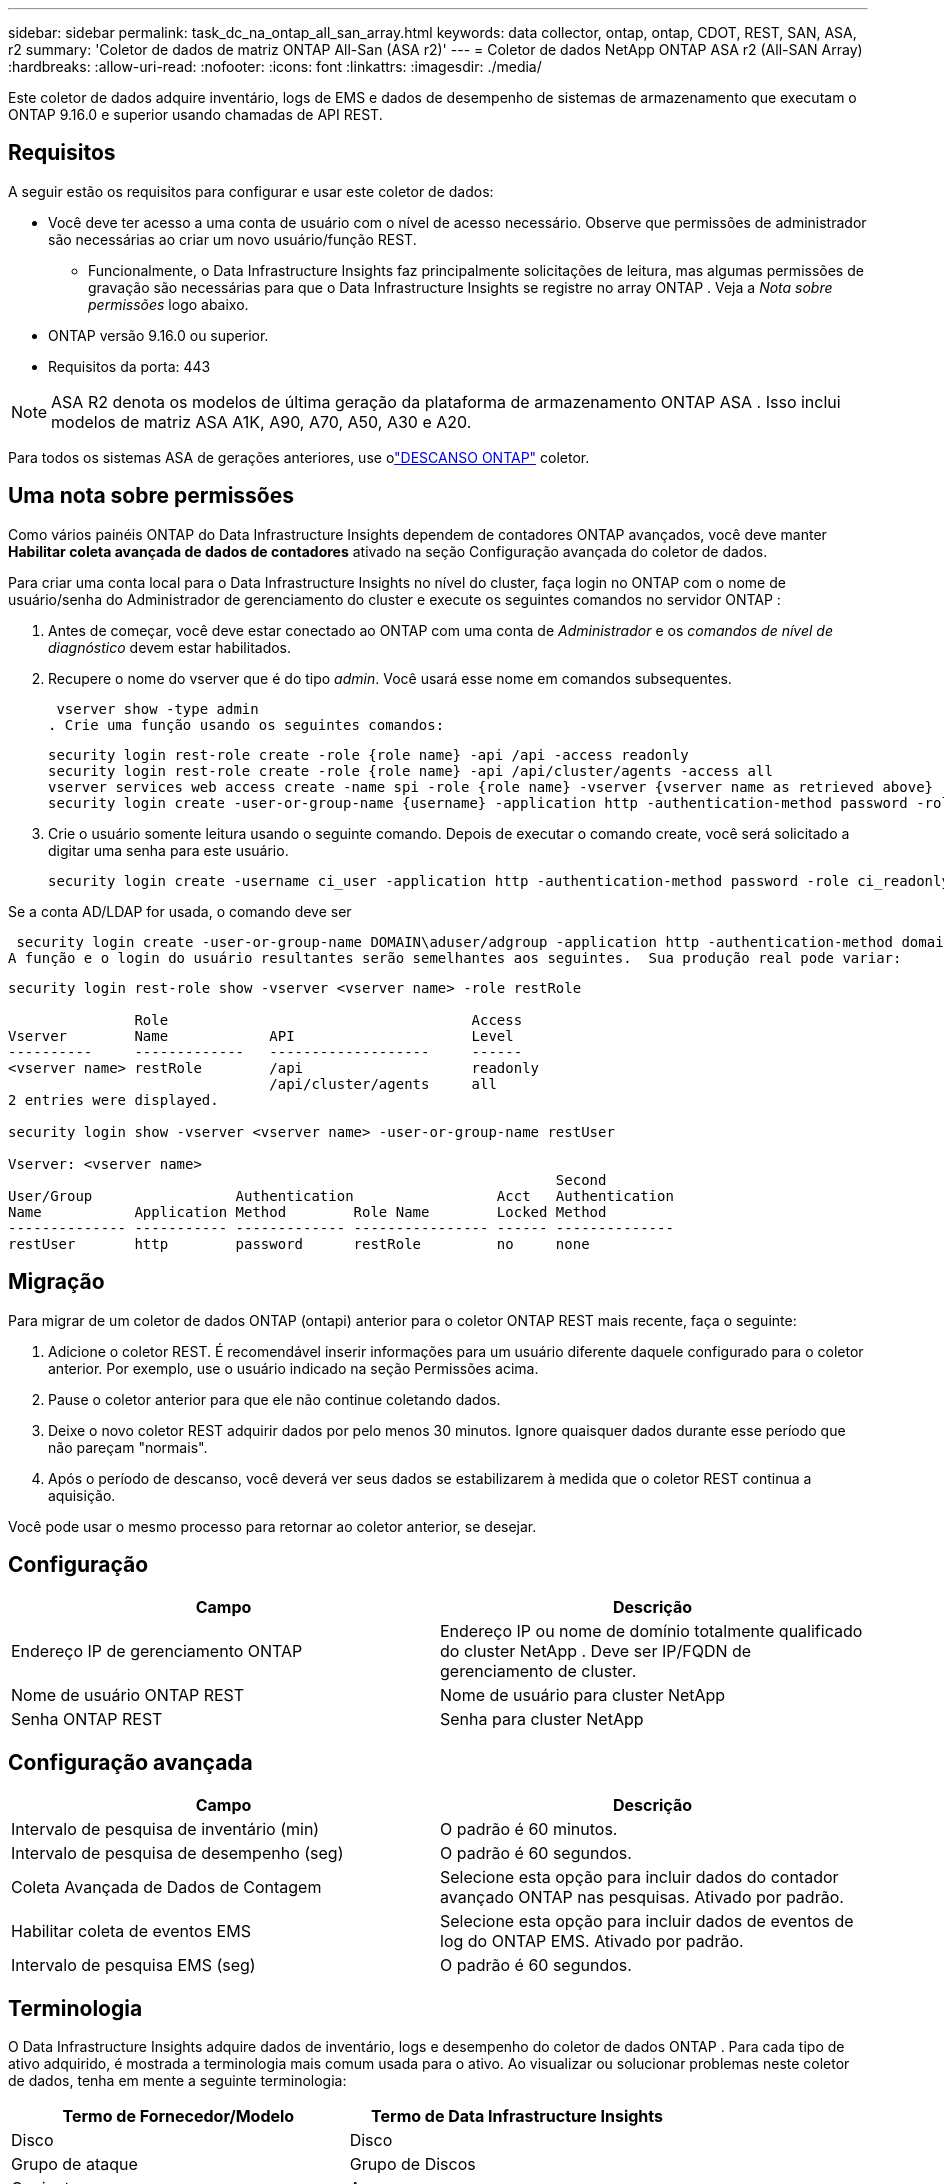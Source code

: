 ---
sidebar: sidebar 
permalink: task_dc_na_ontap_all_san_array.html 
keywords: data collector, ontap, ontap, CDOT, REST, SAN, ASA, r2 
summary: 'Coletor de dados de matriz ONTAP All-San (ASA r2)' 
---
= Coletor de dados NetApp ONTAP ASA r2 (All-SAN Array)
:hardbreaks:
:allow-uri-read: 
:nofooter: 
:icons: font
:linkattrs: 
:imagesdir: ./media/


[role="lead"]
Este coletor de dados adquire inventário, logs de EMS e dados de desempenho de sistemas de armazenamento que executam o ONTAP 9.16.0 e superior usando chamadas de API REST.



== Requisitos

A seguir estão os requisitos para configurar e usar este coletor de dados:

* Você deve ter acesso a uma conta de usuário com o nível de acesso necessário.  Observe que permissões de administrador são necessárias ao criar um novo usuário/função REST.
+
** Funcionalmente, o Data Infrastructure Insights faz principalmente solicitações de leitura, mas algumas permissões de gravação são necessárias para que o Data Infrastructure Insights se registre no array ONTAP .  Veja a _Nota sobre permissões_ logo abaixo.


* ONTAP versão 9.16.0 ou superior.
* Requisitos da porta: 443



NOTE: ASA R2 denota os modelos de última geração da plataforma de armazenamento ONTAP ASA .  Isso inclui modelos de matriz ASA A1K, A90, A70, A50, A30 e A20.

Para todos os sistemas ASA de gerações anteriores, use olink:task_dc_na_ontap_rest.html["DESCANSO ONTAP"] coletor.



== Uma nota sobre permissões

Como vários painéis ONTAP do Data Infrastructure Insights dependem de contadores ONTAP avançados, você deve manter *Habilitar coleta avançada de dados de contadores* ativado na seção Configuração avançada do coletor de dados.

Para criar uma conta local para o Data Infrastructure Insights no nível do cluster, faça login no ONTAP com o nome de usuário/senha do Administrador de gerenciamento do cluster e execute os seguintes comandos no servidor ONTAP :

. Antes de começar, você deve estar conectado ao ONTAP com uma conta de _Administrador_ e os _comandos de nível de diagnóstico_ devem estar habilitados.
. Recupere o nome do vserver que é do tipo _admin_.  Você usará esse nome em comandos subsequentes.
+
 vserver show -type admin
. Crie uma função usando os seguintes comandos:
+
....
security login rest-role create -role {role name} -api /api -access readonly
security login rest-role create -role {role name} -api /api/cluster/agents -access all
vserver services web access create -name spi -role {role name} -vserver {vserver name as retrieved above}
security login create -user-or-group-name {username} -application http -authentication-method password -role {role name}
....
. Crie o usuário somente leitura usando o seguinte comando.  Depois de executar o comando create, você será solicitado a digitar uma senha para este usuário.
+
 security login create -username ci_user -application http -authentication-method password -role ci_readonly


Se a conta AD/LDAP for usada, o comando deve ser

 security login create -user-or-group-name DOMAIN\aduser/adgroup -application http -authentication-method domain -role ci_readonly
A função e o login do usuário resultantes serão semelhantes aos seguintes.  Sua produção real pode variar:

[listing]
----
security login rest-role show -vserver <vserver name> -role restRole

               Role                                    Access
Vserver        Name            API                     Level
----------     -------------   -------------------     ------
<vserver name> restRole        /api                    readonly
                               /api/cluster/agents     all
2 entries were displayed.

security login show -vserver <vserver name> -user-or-group-name restUser

Vserver: <vserver name>
                                                                 Second
User/Group                 Authentication                 Acct   Authentication
Name           Application Method        Role Name        Locked Method
-------------- ----------- ------------- ---------------- ------ --------------
restUser       http        password      restRole         no     none
----


== Migração

Para migrar de um coletor de dados ONTAP (ontapi) anterior para o coletor ONTAP REST mais recente, faça o seguinte:

. Adicione o coletor REST.  É recomendável inserir informações para um usuário diferente daquele configurado para o coletor anterior.  Por exemplo, use o usuário indicado na seção Permissões acima.
. Pause o coletor anterior para que ele não continue coletando dados.
. Deixe o novo coletor REST adquirir dados por pelo menos 30 minutos.  Ignore quaisquer dados durante esse período que não pareçam "normais".
. Após o período de descanso, você deverá ver seus dados se estabilizarem à medida que o coletor REST continua a aquisição.


Você pode usar o mesmo processo para retornar ao coletor anterior, se desejar.



== Configuração

[cols="2*"]
|===
| Campo | Descrição 


| Endereço IP de gerenciamento ONTAP | Endereço IP ou nome de domínio totalmente qualificado do cluster NetApp .  Deve ser IP/FQDN de gerenciamento de cluster. 


| Nome de usuário ONTAP REST | Nome de usuário para cluster NetApp 


| Senha ONTAP REST | Senha para cluster NetApp 
|===


== Configuração avançada

[cols="2*"]
|===
| Campo | Descrição 


| Intervalo de pesquisa de inventário (min) | O padrão é 60 minutos. 


| Intervalo de pesquisa de desempenho (seg) | O padrão é 60 segundos. 


| Coleta Avançada de Dados de Contagem | Selecione esta opção para incluir dados do contador avançado ONTAP nas pesquisas. Ativado por padrão. 


| Habilitar coleta de eventos EMS | Selecione esta opção para incluir dados de eventos de log do ONTAP EMS. Ativado por padrão. 


| Intervalo de pesquisa EMS (seg) | O padrão é 60 segundos. 
|===


== Terminologia

O Data Infrastructure Insights adquire dados de inventário, logs e desempenho do coletor de dados ONTAP .  Para cada tipo de ativo adquirido, é mostrada a terminologia mais comum usada para o ativo.  Ao visualizar ou solucionar problemas neste coletor de dados, tenha em mente a seguinte terminologia:

[cols="2*"]
|===
| Termo de Fornecedor/Modelo | Termo de Data Infrastructure Insights 


| Disco | Disco 


| Grupo de ataque | Grupo de Discos 


| Conjunto | Armazenar 


| Nó | Nó de armazenamento 


| Agregar | Pool de armazenamento 


| LUN | Volume 


| Volume | Volume interno 


| Máquina Virtual de Armazenamento/Vserver | Máquina Virtual de Armazenamento 
|===


== Terminologia de gerenciamento de dados ONTAP

Os termos a seguir se aplicam a objetos ou referências que você pode encontrar nas páginas de destino de ativos de armazenamento do ONTAP Data Management.  Muitos desses termos também se aplicam a outros coletores de dados.



=== Armazenar

* Modelo – Uma lista delimitada por vírgulas de nomes exclusivos e discretos de modelos de nós dentro deste cluster.  Se todos os nós nos clusters forem do mesmo tipo de modelo, apenas um nome de modelo aparecerá.
* Fornecedor – o mesmo nome de fornecedor que você veria se estivesse configurando uma nova fonte de dados.
* Número de série – O UUID da matriz
* IP – geralmente será o(s) IP(s) ou nome(s) de host conforme configurado na fonte de dados.
* Versão do microcódigo – firmware.
* Capacidade bruta – soma de base 2 de todos os discos físicos no sistema, independentemente de sua função.
* Latência – uma representação do que as cargas de trabalho do host estão enfrentando, tanto em leituras quanto em gravações.  O ideal seria que o Data Infrastructure Insights obtivesse esse valor diretamente, mas isso nem sempre acontece.  Em vez de a matriz oferecer isso, o Data Infrastructure Insights geralmente executa um cálculo ponderado por IOPs derivado das estatísticas dos volumes internos individuais.
* Taxa de transferência – agregada de volumes internos.  Gerenciamento – pode conter um hiperlink para a interface de gerenciamento do dispositivo.  Criado programaticamente pela fonte de dados do Data Infrastructure Insights como parte do relatório de inventário.




=== Pool de armazenamento

* Armazenamento – em qual matriz de armazenamento esse pool reside.  Obrigatório.
* Tipo – um valor descritivo de uma lista de possibilidades enumeradas.  O mais comum será “Agregado” ou “Grupo RAID”.
* Nó – se a arquitetura deste conjunto de armazenamento for tal que os pools pertençam a um nó de armazenamento específico, seu nome será visto aqui como um hiperlink para sua própria página de destino.
* Utiliza Flash Pool – Valor Sim/Não – este pool baseado em SATA/SAS tem SSDs usados para aceleração de cache?
* Redundância – nível RAID ou esquema de proteção.  RAID_DP é paridade dupla, RAID_TP é paridade tripla.
* Capacidade – os valores aqui são a capacidade lógica utilizada, a capacidade utilizável e a capacidade lógica total, além da porcentagem utilizada entre elas.
* Capacidade superalocada – Se, ao usar tecnologias de eficiência, você tiver alocado uma soma total de capacidades de volume ou volume interno maior que a capacidade lógica do pool de armazenamento, o valor percentual aqui será maior que 0%.
* Snapshot – capacidades de snapshot usadas e totais, se a arquitetura do seu pool de armazenamento dedicar parte de sua capacidade a áreas de segmentos exclusivamente para snapshots.  ONTAP em configurações MetroCluster provavelmente exibirá isso, enquanto outras configurações ONTAP são menos propensas a isso.
* Utilização – um valor percentual que mostra a maior porcentagem de ocupação de disco de qualquer disco que contribui com capacidade para este pool de armazenamento.  A utilização do disco não tem necessariamente uma forte correlação com o desempenho do array – a utilização pode ser alta devido a reconstruções de disco, atividades de desduplicação, etc. na ausência de cargas de trabalho controladas pelo host.  Além disso, muitas implementações de replicação de matrizes podem direcionar a utilização do disco sem serem exibidas como volume interno ou carga de trabalho de volume.
* IOPS – a soma de IOPS de todos os discos que contribuem com capacidade para este pool de armazenamento.  Taxa de transferência – a soma da taxa de transferência de todos os discos que contribuem com capacidade para esse pool de armazenamento.




=== Nó de armazenamento

* Armazenamento – de qual matriz de armazenamento esse nó faz parte.  Obrigatório.
* Parceiro HA – em plataformas onde um nó fará failover para apenas um outro nó, geralmente será visto aqui.
* Estado – saúde do nó.  Disponível somente quando o array estiver saudável o suficiente para ser inventariado por uma fonte de dados.
* Modelo – nome do modelo do nó.
* Versão – nome da versão do dispositivo.
* Número de série – O número de série do nó.
* Memória – memória base 2, se disponível.
* Utilização – No ONTAP, este é um índice de estresse do controlador de um algoritmo proprietário.  Em cada pesquisa de desempenho, um número entre 0 e 100% será relatado, que é o maior entre a contenção de disco WAFL ou a utilização média da CPU.  Se você observar valores sustentados > 50%, isso é indicativo de subdimensionamento – possivelmente um controlador/nó não grande o suficiente ou discos giratórios insuficientes para absorver a carga de trabalho de gravação.
* IOPS – Derivado diretamente de chamadas REST ONTAP no objeto de nó.
* Latência – Derivada diretamente de chamadas REST ONTAP no objeto de nó.
* Taxa de transferência – Derivada diretamente de chamadas REST ONTAP no objeto de nó.
* Processadores – contagem de CPU.




== Métricas de potência ONTAP

Vários modelos ONTAP fornecem métricas de energia para o Data Infrastructure Insights que podem ser usadas para monitoramento ou alertas.  As listas de modelos suportados e não suportados abaixo não são abrangentes, mas devem fornecer alguma orientação; em geral, se um modelo estiver na mesma família de um na lista, o suporte deve ser o mesmo.

Modelos suportados:

A200 A220 A250 A300 A320 A400 A700 A700s A800 A900 C190 FAS2240-4 FAS2552 FAS2650 FAS2720 FAS2750 FAS8200 FAS8300 FAS8700 FAS9000

Modelos não suportados:

FAS2620 FAS3250 FAS3270 FAS500f FAS6280 FAS/ AFF 8020 FAS/ AFF 8040 FAS/ AFF 8060 FAS/ AFF 8080



== Solução de problemas

Algumas coisas que você pode tentar se tiver problemas com este coletor de dados:

[cols="2*"]
|===
| Problema: | Experimente isto: 


| Ao tentar criar um coletor de dados ONTAP REST, um erro como o seguinte é visto: Configuração: 10.193.70.14: API ONTAP REST em 10.193.70.14 não está disponível: 10.193.70.14 falhou ao GET /api/cluster: 400 Solicitação inválida | Isso provavelmente se deve a um array ONTAP mais antigo (por exemplo, ONTAP 9.6), que não tem recursos de API REST.  ONTAP 9.14.1 é a versão mínima do ONTAP suportada pelo coletor ONTAP REST.  Respostas "400 Bad Request" devem ser esperadas em versões pré-REST ONTAP .  Para versões do ONTAP que oferecem suporte a REST, mas não são 9.14.1 ou posterior, você pode ver a seguinte mensagem semelhante: Configuração: 10.193.98.84: A API REST do ONTAP em 10.193.98.84 não está disponível: 10.193.98.84: A API REST do ONTAP em 10.193.98.84 está disponível: cheryl5-cluster-2 9.10.1 a3cb3247-3d3c-11ee-8ff3-005056b364a7, mas não é da versão mínima 9.14.1. 


| Vejo métricas vazias ou "0" onde o coletor ONTAP ontapi mostra dados. | O ONTAP REST não relata métricas que são usadas internamente somente no sistema ONTAP .  Por exemplo, os agregados do sistema não serão coletados pelo ONTAP REST, apenas SVMs do tipo "dados" serão coletados.  Outros exemplos de métricas ONTAP REST que podem relatar dados zero ou vazios: InternalVolumes: REST não relata mais vol0.  Agregados: REST não relata mais aggr0.  Armazenamento: a maioria das métricas é um acúmulo das métricas de Volume Interno e será impactada pelas métricas acima.  Máquinas virtuais de armazenamento: REST não relata mais SVMs de tipos diferentes de 'dados' (por exemplo, 'cluster', 'mgmt', 'node').  Você também pode notar uma mudança na aparência dos gráficos que contêm dados, devido à alteração no período de pesquisa de desempenho padrão de 15 minutos para 5 minutos.  Pesquisas mais frequentes significam mais pontos de dados para plotar. 
|===
Informações adicionais podem ser encontradas emlink:concept_requesting_support.html["Apoiar"] página ou nolink:reference_data_collector_support_matrix.html["Matriz de Suporte ao Coletor de Dados"] .
